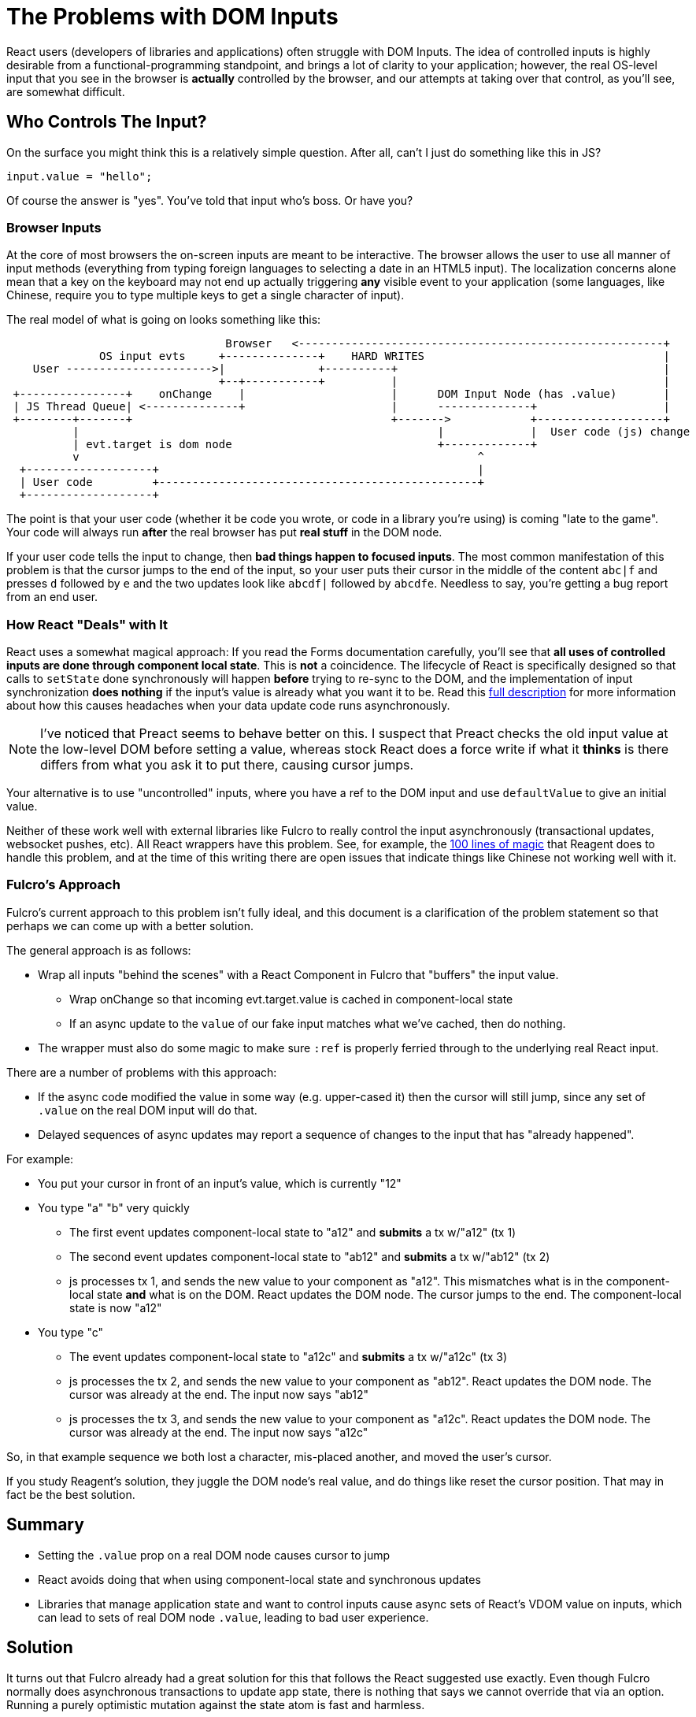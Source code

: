= The Problems with DOM Inputs

React users (developers of libraries and applications) often struggle with DOM Inputs.  The idea of controlled
inputs is highly desirable from a functional-programming standpoint, and brings a lot of clarity to your application;
however, the real OS-level input that you see in the browser is *actually* controlled by the browser, and our attempts
at taking over that control, as you'll see, are somewhat difficult.

== Who Controls The Input?

On the surface you might think this is a relatively simple question. After all, can't I just do something like
this in JS?

[source, javascript]
-----
input.value = "hello";
-----

Of course the answer is "yes". You've told that input who's boss.  Or have you?

=== Browser Inputs

At the core of most browsers the on-screen inputs are meant to be interactive. The browser allows the user to use
all manner of input methods (everything from typing foreign languages to selecting a date in an HTML5 input). The
localization concerns alone mean that a key on the keyboard may not end up actually triggering *any* visible event to
your application (some languages, like Chinese, require you to type multiple keys to get a single character of input).

The real model of what is going on looks something like this:

[ditaa]
-----
                                 Browser   <-------------------------------------------------------+
              OS input evts     +--------------+    HARD WRITES                                    |
    User ---------------------->|              +----------+                                        |
                                +--+-----------+          |                                        |
 +----------------+    onChange    |                      |      DOM Input Node (has .value)       |
 | JS Thread Queue| <--------------+                      |      --------------+                   |
 +--------+-------+                                       +------->            +-------------------+
          |                                                      |             |  User code (js) change
          | evt.target is dom node                               +-------------+
          v                                                            ^
  +-------------------+                                                |
  | User code         +------------------------------------------------+
  +-------------------+
-----

The point is that your user code (whether it be code you wrote, or code in a library you're using) is coming
"late to the game". Your code will always run *after* the real browser has put *real stuff* in the DOM node.

If your user code tells the input to change, then *bad things happen to focused inputs*. The most common
manifestation of this problem is that the cursor jumps to the end of the input, so your user puts their cursor
in the middle of the content `abc|f` and presses `d` followed by `e` and the two updates look like
`abcdf|` followed by `abcdfe`. Needless to say, you're getting a bug report from an end user.

=== How React "Deals" with It

React uses a somewhat magical approach: If you read the Forms documentation carefully, you'll see that *all uses of
controlled inputs are done through component local state*. This is *not* a coincidence. The lifecycle of React is
specifically designed so that calls to `setState` done synchronously will happen *before* trying to re-sync to the DOM,
and the implementation of input synchronization *does nothing* if the input's value is already what you want it to be.
Read this
https://stackoverflow.com/questions/28922275/in-reactjs-why-does-setstate-behave-differently-when-called-synchronously/28922465#28922465[full description]
for more information about how this causes headaches when your data update code runs asynchronously.

NOTE: I've noticed that Preact seems to behave better on this. I suspect that Preact checks the old input value
at the low-level DOM before setting a value, whereas stock React does a force write if what it *thinks* is there
differs from what you ask it to put there, causing cursor jumps.

Your alternative is to use "uncontrolled" inputs, where you have a ref to the DOM input and use
`defaultValue` to give an initial value.

Neither of these work well with external libraries like Fulcro to really
control the input asynchronously (transactional updates, websocket pushes, etc). All React wrappers have
this problem. See, for example, the
https://github.com/reagent-project/reagent/blob/v0.10.0/src/reagent/impl/template.cljs#L140[100 lines of magic] that
Reagent does to handle this problem, and at the time of this writing there are open issues that indicate things like
Chinese not working well with it.

=== Fulcro's Approach

Fulcro's current approach to this problem isn't fully ideal, and this document is a clarification of the
problem statement so that perhaps we can come up with a better solution.

The general approach is as follows:

- Wrap all inputs "behind the scenes" with a React Component in Fulcro that "buffers" the input value.
** Wrap onChange so that incoming evt.target.value is cached in component-local state
** If an async update to the `value` of our fake input matches what
   we've cached, then do nothing.
- The wrapper must also do some magic to make sure `:ref` is properly ferried through to the underlying real React input.

There are a number of problems with this approach:

* If the async code modified the value in some way (e.g. upper-cased it) then the cursor will still jump, since
any set of `.value` on the real DOM input will do that.
* Delayed sequences of async updates may report a sequence of changes to the input that has "already happened".

For example:

* You put your cursor in front of an input's value, which is currently "12"
* You type "a" "b" very quickly
** The first event updates component-local state to "a12" and *submits* a tx w/"a12" (tx 1)
** The second event updates component-local state to "ab12" and *submits* a tx w/"ab12" (tx 2)
** js processes tx 1, and sends the new value to your component as "a12". This mismatches what is
in the component-local state *and* what is on the DOM. React updates the DOM node. The cursor jumps to the end.
The component-local state is now "a12"
* You type "c"
** The event updates component-local state to "a12c" and *submits* a tx w/"a12c" (tx 3)
** js processes the tx 2, and sends the new value to your component as "ab12". React updates the
DOM node. The cursor was already at the end. The input now says "ab12"
** js processes the tx 3, and sends the new value to your component as "a12c". React updates the
DOM node. The cursor was already at the end. The input now says "a12c"

So, in that example sequence we both lost a character, mis-placed another, and moved the user's cursor.

If you study Reagent's solution, they juggle the DOM node's real value, and do things like reset the cursor position. That
may in fact be the best solution.

== Summary

* Setting the `.value` prop on a real DOM node causes cursor to jump
* React avoids doing that when using component-local state and synchronous updates
* Libraries that manage application state and want to control inputs cause async sets of React's VDOM value on inputs,
which can lead to sets of real DOM node `.value`, leading to bad user experience.

== Solution

It turns out that Fulcro already had a great solution for this that follows the React suggested
use exactly. Even though Fulcro normally does asynchronous transactions to update app state, there
is nothing that says we cannot override that via an option. Running a purely optimistic mutation
against the state atom is fast and harmless.

Fulcro's rendering optimizations also support the idea of props tunneling, where new versions of
a component's props are sent through React's `setState` on that component. Thus, the solution
is quite simple:

1. Add `:synchronous? true` as an option to `transact!` and have it mean "run the optimistic part of
this transaction synchronously and update my props".
2. The implementation can simply pull the query and ident from `this` re-create the UI props for
the component after the optimistic actions, and tunnel them to the component.

If this all happens on the thread that is handling an event, then React will just do the right thing,
and raw inputs will behave as expected with no magic at all.

